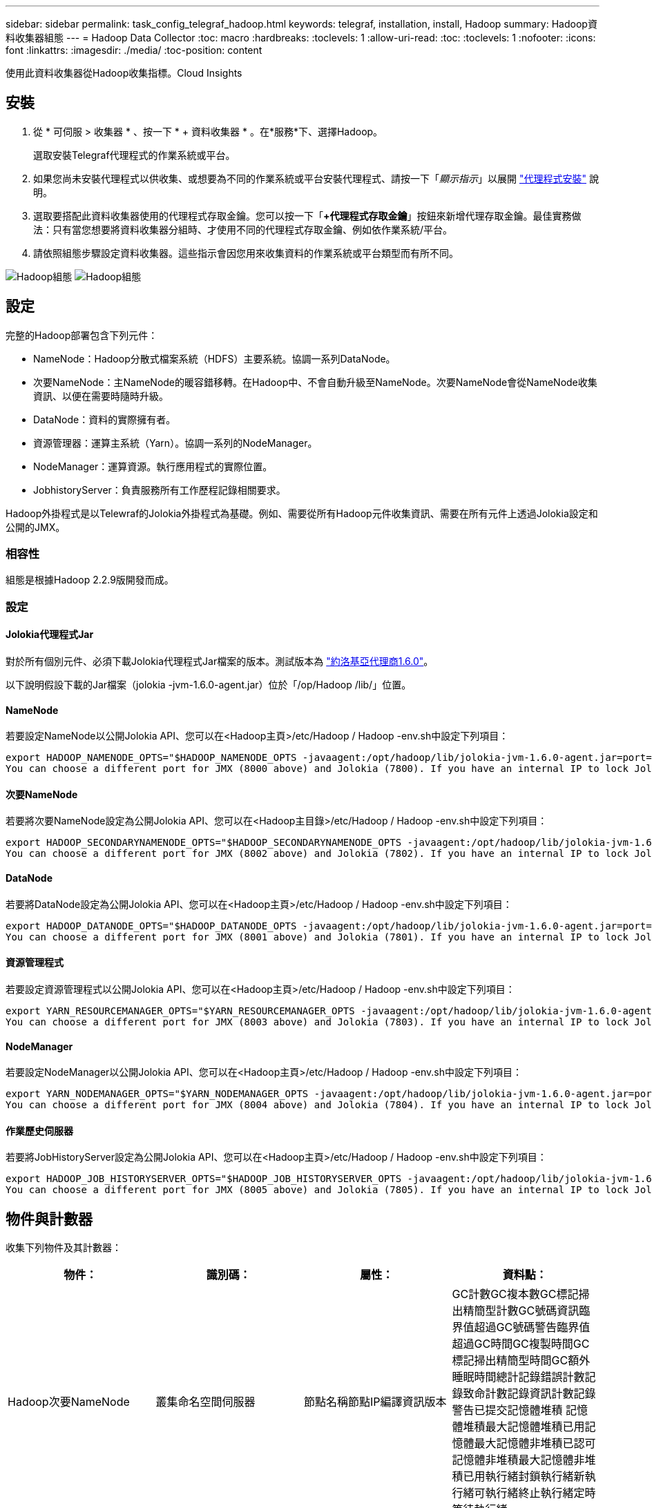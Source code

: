 ---
sidebar: sidebar 
permalink: task_config_telegraf_hadoop.html 
keywords: telegraf, installation, install, Hadoop 
summary: Hadoop資料收集器組態 
---
= Hadoop Data Collector
:toc: macro
:hardbreaks:
:toclevels: 1
:allow-uri-read: 
:toc: 
:toclevels: 1
:nofooter: 
:icons: font
:linkattrs: 
:imagesdir: ./media/
:toc-position: content


[role="lead"]
使用此資料收集器從Hadoop收集指標。Cloud Insights



== 安裝

. 從 * 可伺服 > 收集器 * 、按一下 * + 資料收集器 * 。在*服務*下、選擇Hadoop。
+
選取安裝Telegraf代理程式的作業系統或平台。

. 如果您尚未安裝代理程式以供收集、或想要為不同的作業系統或平台安裝代理程式、請按一下「_顯示指示_」以展開 link:task_config_telegraf_agent.html["代理程式安裝"] 說明。
. 選取要搭配此資料收集器使用的代理程式存取金鑰。您可以按一下「*+代理程式存取金鑰*」按鈕來新增代理存取金鑰。最佳實務做法：只有當您想要將資料收集器分組時、才使用不同的代理程式存取金鑰、例如依作業系統/平台。
. 請依照組態步驟設定資料收集器。這些指示會因您用來收集資料的作業系統或平台類型而有所不同。


image:HadoopDCConfigLinux-1.png["Hadoop組態"]
image:HadoopDCConfigLinux-2.png["Hadoop組態"]



== 設定

完整的Hadoop部署包含下列元件：

* NameNode：Hadoop分散式檔案系統（HDFS）主要系統。協調一系列DataNode。
* 次要NameNode：主NameNode的暖容錯移轉。在Hadoop中、不會自動升級至NameNode。次要NameNode會從NameNode收集資訊、以便在需要時隨時升級。
* DataNode：資料的實際擁有者。
* 資源管理器：運算主系統（Yarn）。協調一系列的NodeManager。
* NodeManager：運算資源。執行應用程式的實際位置。
* JobhistoryServer：負責服務所有工作歷程記錄相關要求。


Hadoop外掛程式是以Telewraf的Jolokia外掛程式為基礎。例如、需要從所有Hadoop元件收集資訊、需要在所有元件上透過Jolokia設定和公開的JMX。



=== 相容性

組態是根據Hadoop 2.2.9版開發而成。



=== 設定



==== Jolokia代理程式Jar

對於所有個別元件、必須下載Jolokia代理程式Jar檔案的版本。測試版本為 link:https://jolokia.org/download.html["約洛基亞代理商1.6.0"]。

以下說明假設下載的Jar檔案（jolokia -jvm-1.6.0-agent.jar）位於「/op/Hadoop /lib/」位置。



==== NameNode

若要設定NameNode以公開Jolokia API、您可以在<Hadoop主頁>/etc/Hadoop / Hadoop -env.sh中設定下列項目：

[listing]
----
export HADOOP_NAMENODE_OPTS="$HADOOP_NAMENODE_OPTS -javaagent:/opt/hadoop/lib/jolokia-jvm-1.6.0-agent.jar=port=7800,host=0.0.0.0 -Dcom.sun.management.jmxremote -Dcom.sun.management.jmxremote.port=8000 -Dcom.sun.management.jmxremote.ssl=false -Dcom.sun.management.jmxremote.password.file=$HADOOP_HOME/conf/jmxremote.password"
You can choose a different port for JMX (8000 above) and Jolokia (7800). If you have an internal IP to lock Jolokia onto you can replace the "catch all" 0.0.0.0 by your own IP. Notice this IP needs to be accessible from the telegraf plugin. You can use the option '-Dcom.sun.management.jmxremote.authenticate=false' if you don't want to authenticate. Use at your own risk.
----


==== 次要NameNode

若要將次要NameNode設定為公開Jolokia API、您可以在<Hadoop主目錄>/etc/Hadoop / Hadoop -env.sh中設定下列項目：

[listing]
----
export HADOOP_SECONDARYNAMENODE_OPTS="$HADOOP_SECONDARYNAMENODE_OPTS -javaagent:/opt/hadoop/lib/jolokia-jvm-1.6.0-agent.jar=port=7802,host=0.0.0.0 -Dcom.sun.management.jmxremote -Dcom.sun.management.jmxremote.port=8002 -Dcom.sun.management.jmxremote.ssl=false -Dcom.sun.management.jmxremote.password.file=$HADOOP_HOME/conf/jmxremote.password"
You can choose a different port for JMX (8002 above) and Jolokia (7802). If you have an internal IP to lock Jolokia onto you can replace the "catch all" 0.0.0.0 by your own IP. Notice this IP needs to be accessible from the telegraf plugin. You can use the option '-Dcom.sun.management.jmxremote.authenticate=false' if you don't want to authenticate. Use at your own risk.
----


==== DataNode

若要將DataNode設定為公開Jolokia API、您可以在<Hadoop主頁>/etc/Hadoop / Hadoop -env.sh中設定下列項目：

[listing]
----
export HADOOP_DATANODE_OPTS="$HADOOP_DATANODE_OPTS -javaagent:/opt/hadoop/lib/jolokia-jvm-1.6.0-agent.jar=port=7801,host=0.0.0.0 -Dcom.sun.management.jmxremote -Dcom.sun.management.jmxremote.port=8001 -Dcom.sun.management.jmxremote.ssl=false -Dcom.sun.management.jmxremote.password.file=$HADOOP_HOME/conf/jmxremote.password"
You can choose a different port for JMX (8001 above) and Jolokia (7801). If you have an internal IP to lock Jolokia onto you can replace the "catch all" 0.0.0.0 by your own IP. Notice this IP needs to be accessible from the telegraf plugin. You can use the option '-Dcom.sun.management.jmxremote.authenticate=false' if you don't want to authenticate. Use at your own risk.
----


==== 資源管理程式

若要設定資源管理程式以公開Jolokia API、您可以在<Hadoop主頁>/etc/Hadoop / Hadoop -env.sh中設定下列項目：

[listing]
----
export YARN_RESOURCEMANAGER_OPTS="$YARN_RESOURCEMANAGER_OPTS -javaagent:/opt/hadoop/lib/jolokia-jvm-1.6.0-agent.jar=port=7803,host=0.0.0.0 -Dcom.sun.management.jmxremote -Dcom.sun.management.jmxremote.port=8003 -Dcom.sun.management.jmxremote.ssl=false -Dcom.sun.management.jmxremote.password.file=$HADOOP_HOME/conf/jmxremote.password"
You can choose a different port for JMX (8003 above) and Jolokia (7803). If you have an internal IP to lock Jolokia onto you can replace the "catch all" 0.0.0.0 by your own IP. Notice this IP needs to be accessible from the telegraf plugin. You can use the option '-Dcom.sun.management.jmxremote.authenticate=false' if you don't want to authenticate. Use at your own risk.
----


==== NodeManager

若要設定NodeManager以公開Jolokia API、您可以在<Hadoop主頁>/etc/Hadoop / Hadoop -env.sh中設定下列項目：

[listing]
----
export YARN_NODEMANAGER_OPTS="$YARN_NODEMANAGER_OPTS -javaagent:/opt/hadoop/lib/jolokia-jvm-1.6.0-agent.jar=port=7804,host=0.0.0.0 -Dcom.sun.management.jmxremote -Dcom.sun.management.jmxremote.port=8004 -Dcom.sun.management.jmxremote.ssl=false -Dcom.sun.management.jmxremote.password.file=$HADOOP_HOME/conf/jmxremote.password"
You can choose a different port for JMX (8004 above) and Jolokia (7804). If you have an internal IP to lock Jolokia onto you can replace the "catch all" 0.0.0.0 by your own IP. Notice this IP needs to be accessible from the telegraf plugin. You can use the option '-Dcom.sun.management.jmxremote.authenticate=false' if you don't want to authenticate. Use at your own risk.
----


==== 作業歷史伺服器

若要將JobHistoryServer設定為公開Jolokia API、您可以在<Hadoop主頁>/etc/Hadoop / Hadoop -env.sh中設定下列項目：

[listing]
----
export HADOOP_JOB_HISTORYSERVER_OPTS="$HADOOP_JOB_HISTORYSERVER_OPTS -javaagent:/opt/hadoop/lib/jolokia-jvm-1.6.0-agent.jar=port=7805,host=0.0.0.0 -Dcom.sun.management.jmxremote -Dcom.sun.management.jmxremote.port=8005 -Dcom.sun.management.jmxremote.password.file=$HADOOP_HOME/conf/jmxremote.password"
You can choose a different port for JMX (8005 above) and Jolokia (7805). If you have an internal IP to lock Jolokia onto you can replace the "catch all" 0.0.0.0 by your own IP. Notice this IP needs to be accessible from the telegraf plugin. You can use the option '-Dcom.sun.management.jmxremote.authenticate=false' if you don't want to authenticate. Use at your own risk.
----


== 物件與計數器

收集下列物件及其計數器：

[cols="<.<,<.<,<.<,<.<"]
|===
| 物件： | 識別碼： | 屬性： | 資料點： 


| Hadoop次要NameNode | 叢集命名空間伺服器 | 節點名稱節點IP編譯資訊版本 | GC計數GC複本數GC標記掃出精簡型計數GC號碼資訊臨界值超過GC號碼警告臨界值超過GC時間GC複製時間GC標記掃出精簡型時間GC額外睡眠時間總計記錄錯誤計數記錄致命計數記錄資訊計數記錄警告已提交記憶體堆積 記憶體堆積最大記憶體堆積已用記憶體最大記憶體非堆積已認可記憶體非堆積最大記憶體非堆積已用執行緒封鎖執行緒新執行緒可執行緒終止執行緒定時等待執行緒 


| Hadoop NodeManager | 叢集命名空間伺服器 | 節點名稱節點IP | 容器已配置記憶體分配記憶體已配置的連接埠化虛擬核心已配置的連接埠化虛擬核心已配置記憶體可用的虛擬核心可用目錄錯誤的本機目錄錯誤的記錄快取大小未配置乾淨容器啟動期間平均時間容器啟動持續時間作業容器已完成的容器數失敗容器正在插入容器已終止容器已啟動 容件重新輸入容器在故障時回溯執行磁碟使用率的容器良好本機目錄磁碟使用率良好記錄目錄位元組刪除私有位元組刪除執行投機位元組刪除的公有Container總數隨機播放連線隨機播放輸出位元組隨機播放輸出失敗隨機播放輸出OK GC Count GC複本數GC標記掃出 壓縮計數GC號碼資訊臨界值超過GC號碼警告臨界值超過GC時間GC複製時間GC標記掃出精簡時間GC額外睡眠時間總計記錄錯誤計數記錄致命計數記錄資訊計數記錄警告計數記憶體堆積已認可記憶體堆最大記憶體已使用記憶體最大值 記憶體非堆積已認可記憶體非堆積最大記憶體非堆積已用執行緒已封鎖執行緒新執行緒可執行緒已終止執行緒已定時等待執行緒 


| Hadoop資源管理程式 | 叢集命名空間伺服器 | 節點名稱節點IP | ApplicationMaster啟動延遲平均ApplicationMaster啟動延遲數ApplicationMaster登錄延遲平均ApplicationMaster登錄延遲數NodeManager Active Number NodeManager解排數NodeManager解排數NodeManager遺失數NodeManager重新開機數NodeManager關機數NodeManager健全數NodeManager記憶體限制NodeManager虛擬核心限制已使用的容量Active應用程式使用者 Aggregate Container分配的Aggregate Container預先清空Aggregate Container釋出Aggregate記憶體秒數預先清空Aggregate節點本機Container已分配的Aggregate交換器Container已分配的Aggregate Ack本機Container已分配的Aggregate虛擬核心數秒數預先清空容器已分配的記憶體已分配的虛 第一個容器配置延遲應用程式完成數應用程式失敗應用程式終止應用程式擱置中應用程式執行應用程式提交的應用程式記憶體可用的虛擬核心可用的容器擱置中虛擬核心擱置中容器保留的記憶體保留的虛擬核心保留的記憶體應用程式主控核心使用的虛擬核心應用程式主控用容量已用的GC計數複本數 GC標記掃出精巧型計數GC號碼資訊臨界值超過GC號碼警告臨界值超過GC時間GC複製時間GC標記掃出精簡型時間GC額外睡眠時間總計記錄錯誤計數記錄致命計數記錄資訊計數記錄警告計數記憶體堆積已認可記憶體堆積最大記憶體堆積 已用記憶體最大記憶體非堆積已認可記憶體非堆積最大記憶體非堆積已用執行緒封鎖執行緒新執行緒可執行緒終止執行緒定時等待執行緒 


| Hadoop DataNode | 叢集命名空間伺服器 | 節點名稱節點IP叢集ID版本 | 收發器計數傳輸進行中快取容量快取已用容量已使用的DFs已預估容量遺失上次Volume故障率區塊數快取區塊數失敗快取區塊數無法取消快取磁碟區數失敗容量剩餘GC計數GC複本數GC標記掃出精簡型數GC數 資訊臨界值超過GC數警告臨界值超過GC時間GC複製時間GC標記掃出精簡時間GC額外睡眠時間總計記錄錯誤計數記錄致命計數記錄資訊計數記錄警告計數記憶體堆積已認可記憶體最大記憶體堆已使用記憶體最大記憶體未認可的記憶體 記憶體非堆積最大記憶體非堆積使用中執行緒封鎖執行緒新執行緒可執行執行緒終止執行緒定時等待執行緒 


| Hadoop NameNode | 叢集命名空間伺服器 | 節點名稱節點IP交易ID上次載入後的寫入時間HA狀態檔案系統狀態區塊集區ID叢集ID編譯資訊不同版本計數版本 | 區塊容量區塊總容量已用容量已用容量已用非DFS區塊損毀預估容量遺失總區塊數超出活動訊號檔案總數檔案系統鎖定佇列長度區塊遺失區塊使用係數1用戶端的複寫活動資料節點不使用資料節點解除停用資料節點解除停用Live 資料節點取消配置加密分區編號資料節點在建構資料節點下輸入維護檔案在維護中失效資料節點在維護中即時資料節點即時儲存過時複寫擱置逾時資料節點訊息擱置的區塊擱置刪除區塊擱置的複寫區塊延遲區塊排程的複寫快照快照表格目錄 資料節點過時檔案自上次檢查點交易以來的總負載同步計數總負載自上次記錄捲動區塊複寫磁碟區失敗以來的交易總數同步時間總計物件數上限作業區塊新增作業允許快照作業區塊批次作業區塊佇列作業區塊已接收及刪除作業報告平均時間 作業區塊報告編號快取報告平均時間快取報告編號作業建立檔案作業建立快照作業建立symlink作業刪除檔案作業刪除快照作業不允許快照作業檔案進出附加檔案建立檔案刪除檔案清單檔案重新命名檔案遭截取檔案系統載入時間作業產生 EDEK平均時間營運產生EDEK營運取得額外的資料節點區塊取得位置取得編輯平均時間取得編輯編號取得影像平均時間取得影像編號營運取得連結目標營運取得上市作業清單Snapshottable目錄複寫未排程編號放置影像平均時間放置影像編號 作業重新命名快照資源檢查時間平均資源檢查時間編號安全模式時間作業Snapshot比較報告作業儲存區塊報告複寫成功同步平均時間作業同步處理次數複寫逾時作業總計交易平均時間同步交易次數EDEK Warmup時間平均EDEK Warmup 已用空間快取容量快取已用容量可用區塊集區已用剩餘百分比已用執行緒GC計數GC複本數GC標記掃出小型數GC號碼資訊臨界值超出GC號碼警告臨界值超過GC時間GC複製時間GC標記掃出精簡時間 GC額外睡眠時間總計記錄錯誤計數記錄致命計數記錄資訊計數記錄警告計數記憶體堆積已認可記憶體堆積最大記憶體堆已使用記憶體最大記憶體非堆積已認可記憶體非堆積最大記憶體非堆積已使用執行緒已封鎖執行緒新執行緒可執行緒已終止執行緒已計時 等待中的執行緒 


| Hadoop作業歷史伺服器 | 叢集命名空間伺服器 | 節點名稱節點IP | GC計數GC複本數GC標記掃出精簡型計數GC號碼資訊臨界值超過GC號碼警告臨界值超過GC時間GC複製時間GC標記掃出精簡型時間GC額外睡眠時間總計記錄錯誤計數記錄致命計數記錄資訊計數記錄警告已提交記憶體堆積 記憶體堆積最大記憶體堆積已用記憶體最大記憶體非堆積已認可記憶體非堆積最大記憶體非堆積已用執行緒封鎖執行緒新執行緒可執行緒終止執行緒定時等待執行緒 
|===


== 疑難排解

如需其他資訊、請參閱 link:concept_requesting_support.html["支援"] 頁面。
